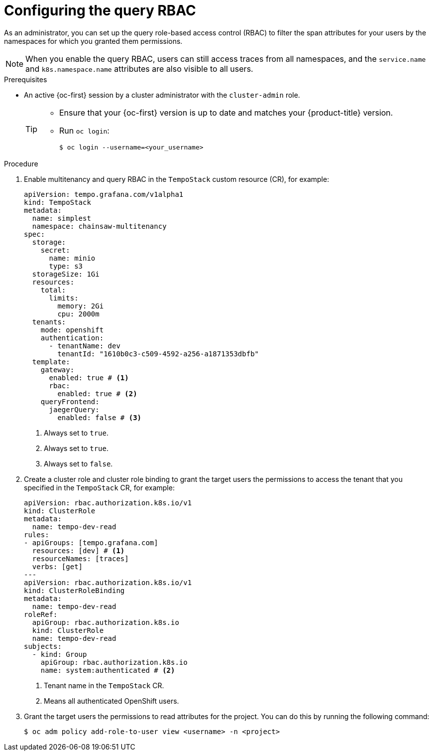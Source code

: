// Module included in the following assemblies:
//
// * observability/distr_tracing/distr-tracing-tempo-configuring.adoc

:_mod-docs-content-type: PROCEDURE
[id="distr-tracing-tempo-configuring-query-rbac_{context}"]
= Configuring the query RBAC

As an administrator, you can set up the query role-based access control (RBAC) to filter the span attributes for your users by the namespaces for which you granted them permissions.

[NOTE]
====
When you enable the query RBAC, users can still access traces from all namespaces, and the `service.name` and `k8s.namespace.name` attributes are also visible to all users.
====

.Prerequisites

* An active {oc-first} session by a cluster administrator with the `cluster-admin` role.
+
[TIP]
====
* Ensure that your {oc-first} version is up to date and matches your {product-title} version.

* Run `oc login`:
+
[source,terminal]
----
$ oc login --username=<your_username>
----
====

.Procedure

. Enable multitenancy and query RBAC in the `TempoStack` custom resource (CR), for example:
+
[source,yaml]
----
apiVersion: tempo.grafana.com/v1alpha1
kind: TempoStack
metadata:
  name: simplest
  namespace: chainsaw-multitenancy
spec:
  storage:
    secret:
      name: minio
      type: s3
  storageSize: 1Gi
  resources:
    total:
      limits:
        memory: 2Gi
        cpu: 2000m
  tenants:
    mode: openshift
    authentication:
      - tenantName: dev
        tenantId: "1610b0c3-c509-4592-a256-a1871353dbfb"
  template:
    gateway:
      enabled: true # <1>
      rbac:
        enabled: true # <2>
    queryFrontend:
      jaegerQuery:
        enabled: false # <3>
----
<1> Always set to `true`.
<2> Always set to `true`.
<3> Always set to `false`.

. Create a cluster role and cluster role binding to grant the target users the permissions to access the tenant that you specified in the `TempoStack` CR, for example:
+
[source,yaml]
----
apiVersion: rbac.authorization.k8s.io/v1
kind: ClusterRole
metadata:
  name: tempo-dev-read
rules:
- apiGroups: [tempo.grafana.com]
  resources: [dev] # <1>
  resourceNames: [traces]
  verbs: [get]
---
apiVersion: rbac.authorization.k8s.io/v1
kind: ClusterRoleBinding
metadata:
  name: tempo-dev-read
roleRef:
  apiGroup: rbac.authorization.k8s.io
  kind: ClusterRole
  name: tempo-dev-read
subjects:
  - kind: Group
    apiGroup: rbac.authorization.k8s.io
    name: system:authenticated # <2>
----
<1> Tenant name in the `TempoStack` CR.
<2> Means all authenticated OpenShift users.

. Grant the target users the permissions to read attributes for the project. You can do this by running the following command:
+
[source,bash]
----
$ oc adm policy add-role-to-user view <username> -n <project>
----